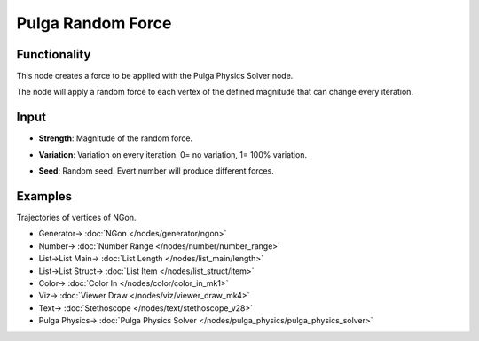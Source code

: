 Pulga Random Force
==================

.. image:: https://github.com/nortikin/sverchok/assets/14288520/461529b6-886c-4c15-8844-9afbd6c6e5c6
  :target: https://github.com/nortikin/sverchok/assets/14288520/461529b6-886c-4c15-8844-9afbd6c6e5c6

Functionality
-------------

.. image:: https://github.com/nortikin/sverchok/assets/14288520/c5c3db7e-dd55-447f-b490-35cd90b1dcf9
  :target: https://github.com/nortikin/sverchok/assets/14288520/c5c3db7e-dd55-447f-b490-35cd90b1dcf9

.. image:: https://github.com/nortikin/sverchok/assets/14288520/bf291a3b-b970-4ff0-9dd4-cfb157c99675
  :target: https://github.com/nortikin/sverchok/assets/14288520/bf291a3b-b970-4ff0-9dd4-cfb157c99675

This node creates a force to be applied with the Pulga Physics Solver node.

The node will apply a random force to each vertex of the defined magnitude that can change every iteration.


Input
-----

- **Strength**: Magnitude of the random force.

  .. image:: https://github.com/nortikin/sverchok/assets/14288520/c345e20c-cdfe-464f-81d8-4ba5b4ad52ac
    :target: https://github.com/nortikin/sverchok/assets/14288520/c345e20c-cdfe-464f-81d8-4ba5b4ad52ac

- **Variation**: Variation on every iteration. 0= no variation, 1= 100% variation.

  .. image:: https://github.com/nortikin/sverchok/assets/14288520/f84759f8-5002-4aef-81ca-ef3a65413711
    :target: https://github.com/nortikin/sverchok/assets/14288520/f84759f8-5002-4aef-81ca-ef3a65413711

- **Seed**: Random seed. Evert number will produce different forces.

  .. image:: https://github.com/nortikin/sverchok/assets/14288520/5e490b21-2de1-4ec1-b3d9-a8bf049ca762
    :target: https://github.com/nortikin/sverchok/assets/14288520/5e490b21-2de1-4ec1-b3d9-a8bf049ca762

Examples
--------

Trajectories of vertices of NGon.

.. image:: https://github.com/nortikin/sverchok/assets/14288520/89102504-d80e-44f1-9f40-dbda784e585a
  :target: https://github.com/nortikin/sverchok/assets/14288520/89102504-d80e-44f1-9f40-dbda784e585a

* Generator-> :doc:`NGon </nodes/generator/ngon>`
* Number-> :doc:`Number Range </nodes/number/number_range>`
* List->List Main-> :doc:`List Length </nodes/list_main/length>`
* List->List Struct-> :doc:`List Item </nodes/list_struct/item>`
* Color-> :doc:`Color In </nodes/color/color_in_mk1>`
* Viz-> :doc:`Viewer Draw </nodes/viz/viewer_draw_mk4>`
* Text-> :doc:`Stethoscope </nodes/text/stethoscope_v28>`
* Pulga Physics-> :doc:`Pulga Physics Solver </nodes/pulga_physics/pulga_physics_solver>`

.. image:: https://github.com/nortikin/sverchok/assets/14288520/1605073d-6577-4f31-a5e6-2faf22c64e69
  :target: https://github.com/nortikin/sverchok/assets/14288520/1605073d-6577-4f31-a5e6-2faf22c64e69